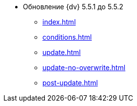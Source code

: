 * Обновление {dv} 5.5.1 до 5.5.2
** xref:index.adoc[]
** xref:conditions.adoc[]
** xref:update.adoc[]
** xref:update-no-overwrite.adoc[]
** xref:post-update.adoc[]